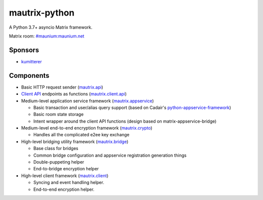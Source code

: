 mautrix-python
==============

|PyPI| |Python versions| |License|

A Python 3.7+ asyncio Matrix framework.

Matrix room: `#maunium:maunium.net`_

Sponsors
--------
* `kumitterer`_


.. _kumitterer: https://kumi.website/


Components
----------

* Basic HTTP request sender (mautrix.api_)

* `Client API`_ endpoints as functions (mautrix.client.api_)

* Medium-level application service framework (mautrix.appservice_)

  * Basic transaction and user/alias query support (based on Cadair's python-appservice-framework_)
  * Basic room state storage
  * Intent wrapper around the client API functions (design based on matrix-appservice-bridge)

* Medium-level end-to-end encryption framework (mautrix.crypto_)

  * Handles all the complicated e2ee key exchange

* High-level bridging utility framework (mautrix.bridge_)

  * Base class for bridges
  * Common bridge configuration and appservice registration generation things
  * Double-puppeting helper
  * End-to-bridge encryption helper

* High-level client framework (mautrix.client_)

  * Syncing and event handling helper.
  * End-to-end encryption helper.

.. _#maunium:maunium.net: https://matrix.to/#/#maunium:maunium.net
.. _python-appservice-framework: https://github.com/Cadair/python-appservice-framework/
.. _Client API: https://matrix.org/docs/spec/client_server/r0.6.1.html

.. _mautrix.api: https://mautrix.readthedocs.io/en/latest/mautrix.api.html
.. _mautrix.client.api: https://mautrix.readthedocs.io/en/latest/mautrix.client.api.html
.. _mautrix.appservice: https://mautrix.readthedocs.io/en/latest/mautrix.appservice.html
.. _mautrix.bridge: https://mautrix.readthedocs.io/en/latest/mautrix.bridge.html
.. _mautrix.client: https://mautrix.readthedocs.io/en/latest/mautrix.client.html
.. _mautrix.crypto: https://mautrix.readthedocs.io/en/latest/mautrix.crypto.html

.. |PyPI| image:: https://img.shields.io/pypi/v/mautrix.svg
   :target: https://pypi.python.org/pypi/mautrix
.. |ReadTheDocs| image:: https://img.shields.io/readthedocs/mautrix.svg
   :target: https://mautrix.readthedocs.io
.. |Python versions| image:: https://img.shields.io/pypi/pyversions/mautrix.svg
.. |License| image:: https://img.shields.io/github/license/tulir/mautrix-python.svg
   :target: https://github.com/tulir/mautrix-python/blob/master/LICENSE
